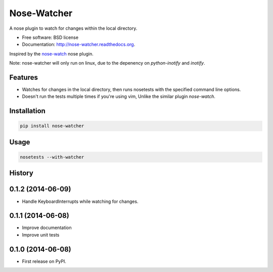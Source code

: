 ===============================
Nose-Watcher
===============================

.. image:: https://badge.fury.io/py/nose-watcher.png
    :target: http://badge.fury.io/py/nose-watcher

.. image:: https://travis-ci.org/solarnz/nose-watcher.png?branch=develop
        :target: https://travis-ci.org/solarnz/nose-watcher

.. image:: https://pypip.in/d/nose-watcher/badge.png
        :target: https://pypi.python.org/pypi/nose-watcher

.. image:: https://coveralls.io/repos/solarnz/nose-watcher/badge.png?branch=develop
        :target: https://coveralls.io/r/solarnz/nose-watcher?branch=develop


A nose plugin to watch for changes within the local directory.

* Free software: BSD license
* Documentation: http://nose-watcher.readthedocs.org.

Inspired by the `nose-watch <https://github.com/lukaszb/nose-watch>`_ nose
plugin.

Note: nose-watcher will only run on linux, due to the depenency on
`python-inotify` and `inotify`.

Features
--------

* Watches for changes in the local directory, then runs nosetests with the
  specified command line options.

* Doesn't run the tests multiple times if you're using vim, Unlike the similar
  plugin `nose-watch`.


Installation
------------

.. code-block:: bash

    pip install nose-watcher

Usage
-----

.. code-block:: bash

    nosetests --with-watcher




History
-------

0.1.2 (2014-06-09)
---------------------

* Handle KeyboardInterrupts while watching for changes.

0.1.1 (2014-06-08)
---------------------

* Improve documentation
* Improve unit tests

0.1.0 (2014-06-08)
---------------------

* First release on PyPI.


